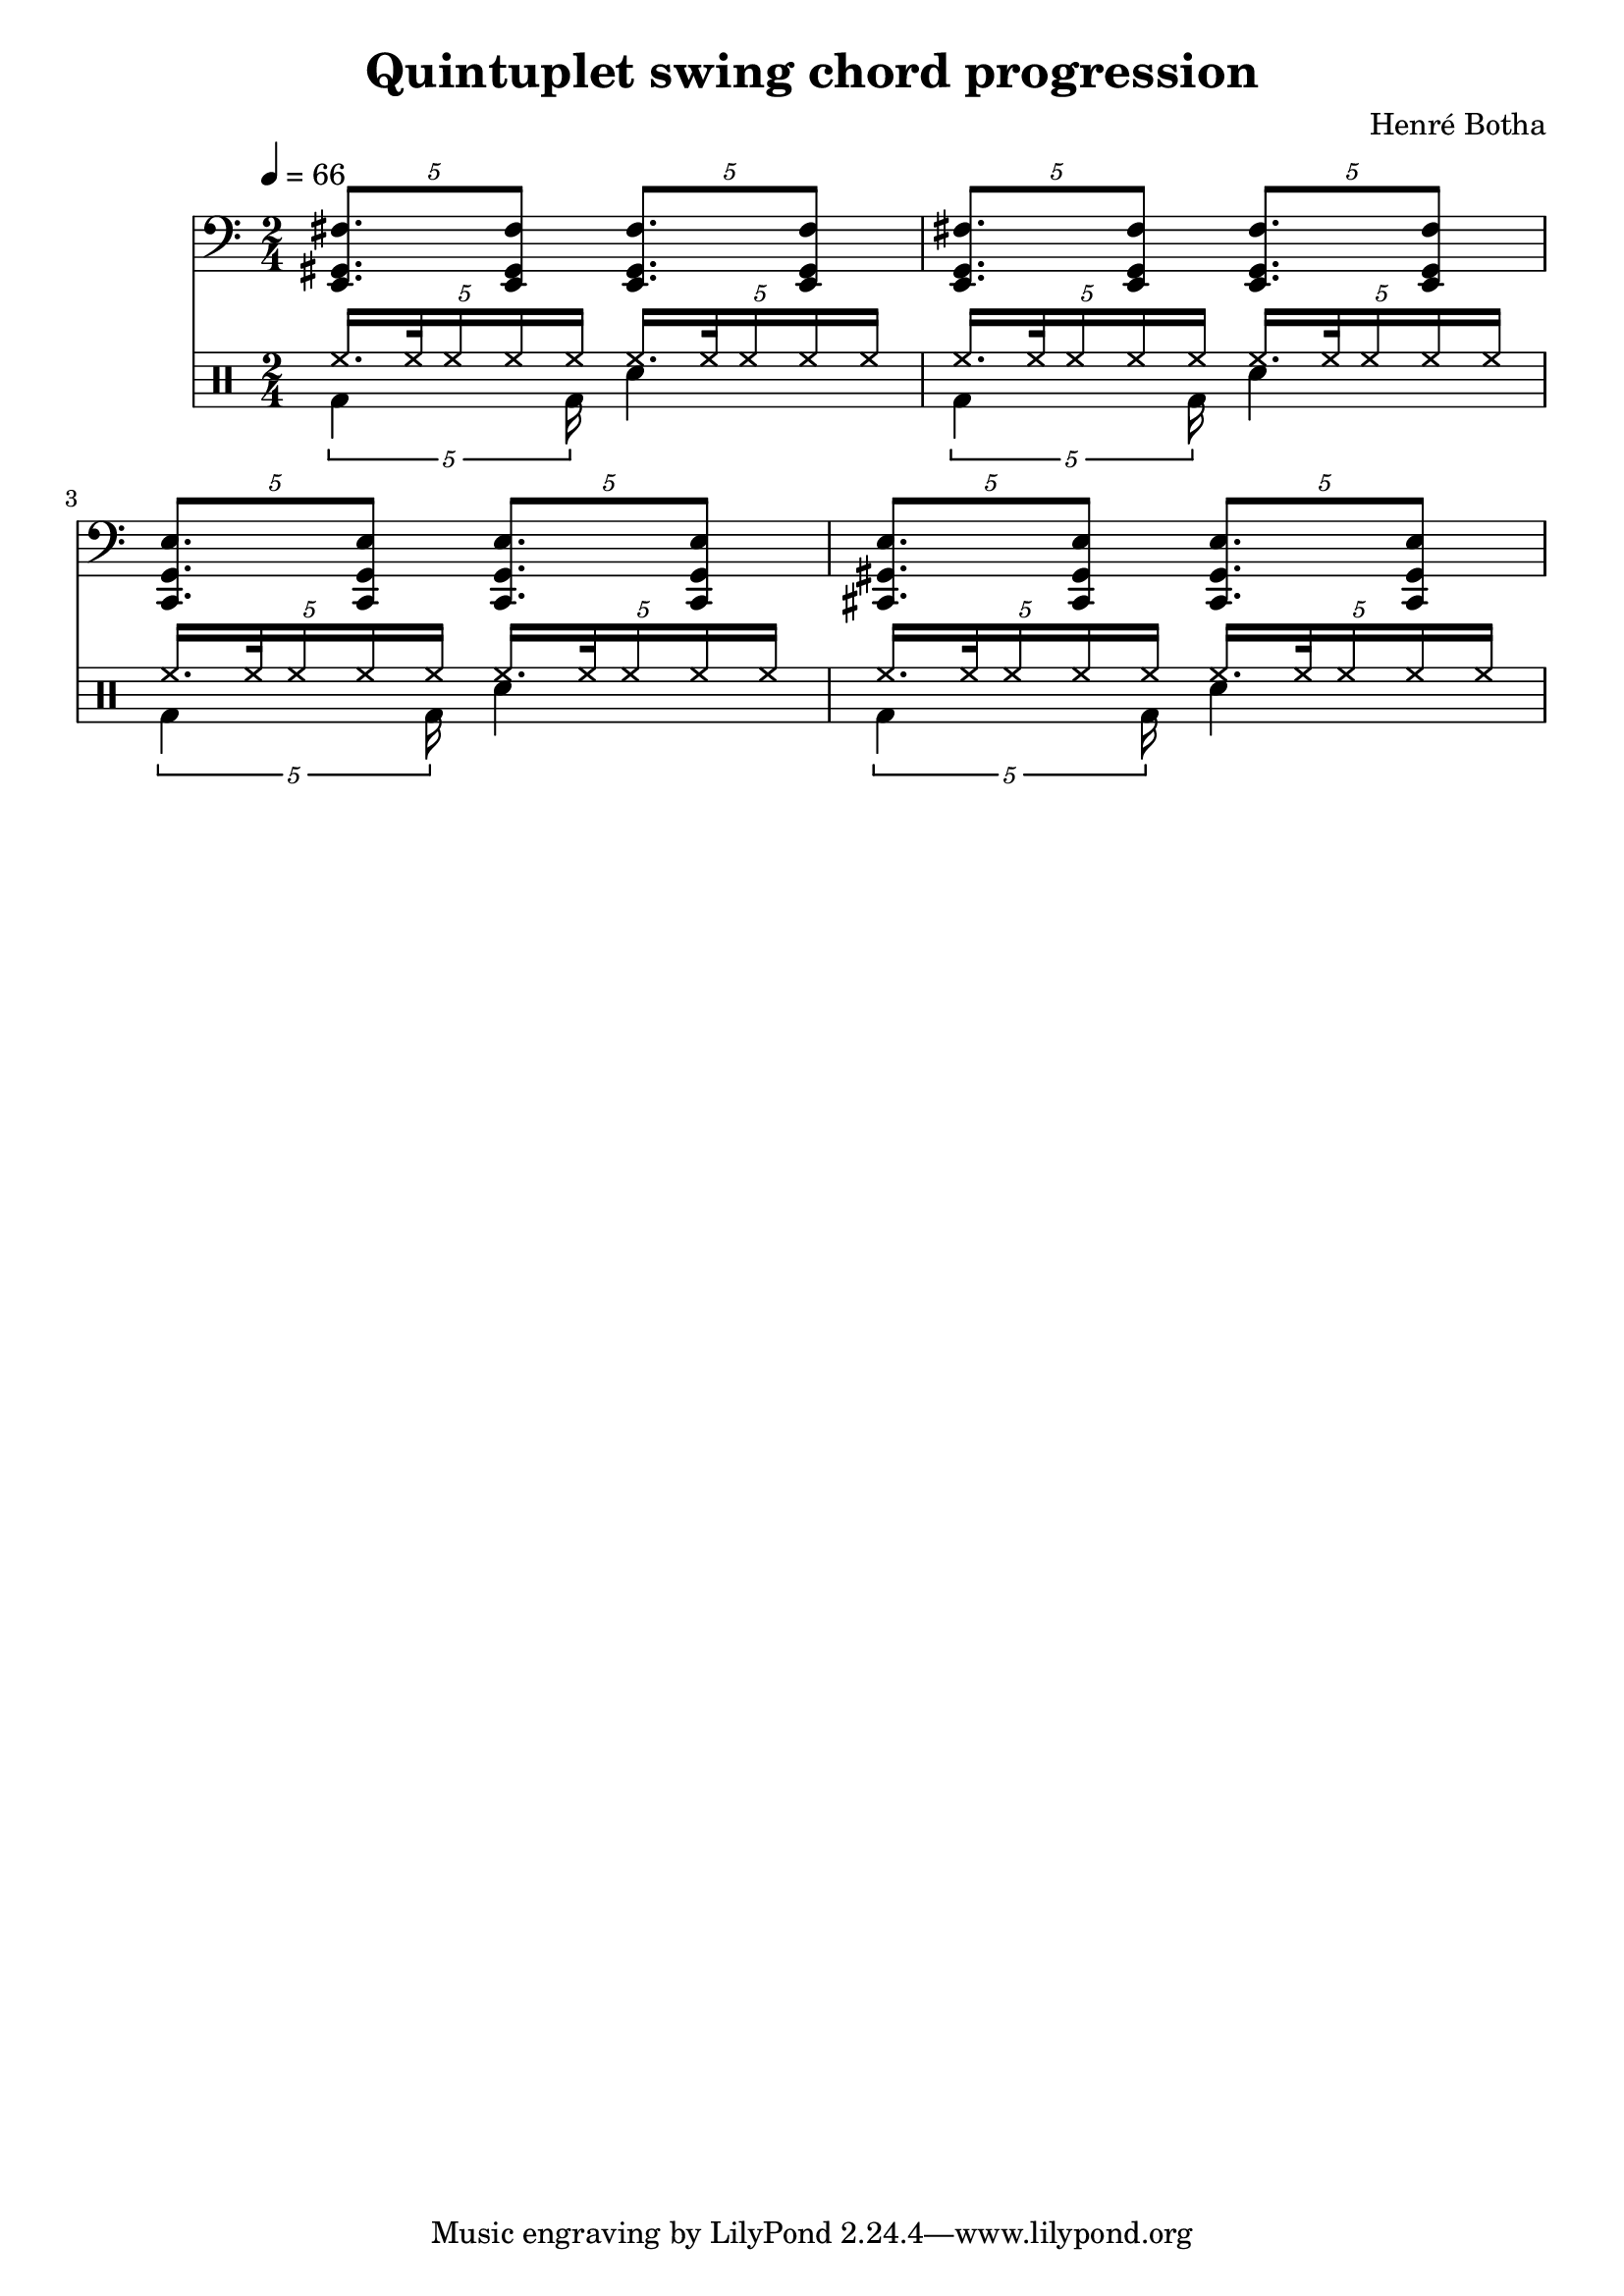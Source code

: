 \header {
  title = "Quintuplet swing chord progression"
  composer = "Henré Botha"
}

quintSwing = 5/4

\score {
  <<
    \new Staff {
      \tempo 4 = 66
      \clef bass
      \time 2/4
      \fixed c, {
        \tuplet \quintSwing 4 {<e gis fis'>8. <e gis fis'>8}
        \tuplet \quintSwing 4 {<e gis fis'>8. <e gis fis'>8}
        \tuplet \quintSwing 4 {<e g fis'>8. <e g fis'>8}
        \tuplet \quintSwing 4 {<e g fis'>8. <e g fis'>8}
        \tuplet \quintSwing 4 {<c g e'>8. <c g e'>8}
        \tuplet \quintSwing 4 {<c g e'>8. <c g e'>8}
        \tuplet \quintSwing 4 {<cis gis e'>8. <cis gis e'>8}
        \tuplet \quintSwing 4 {<cis gis e'>8. <cis gis e'>8}
      }
    }
    \new DrumStaff <<
      \new DrumVoice = "cymbals" {
      \voiceOne \drummode {
        \override Beam #'positions = #'(5 . 5)
        \tuplet \quintSwing 4 {hh16. hh32 hh16 hh hh}
        \tuplet \quintSwing 4 {hh16. hh32 hh16 hh hh}
        \tuplet \quintSwing 4 {hh16. hh32 hh16 hh hh}
        \tuplet \quintSwing 4 {hh16. hh32 hh16 hh hh}
        \tuplet \quintSwing 4 {hh16. hh32 hh16 hh hh}
        \tuplet \quintSwing 4 {hh16. hh32 hh16 hh hh}
        \tuplet \quintSwing 4 {hh16. hh32 hh16 hh hh}
        \tuplet \quintSwing 4 {hh16. hh32 hh16 hh hh}
      }
      }
      \new DrumVoice = "drums" {
      \voiceTwo \drummode
      {
        \override Beam #'positions = #'(-5 . -5)
        \tuplet \quintSwing 4 {bd4 bd16}
        sn4
        \tuplet \quintSwing 4 {bd4 bd16}
        sn4
        \tuplet \quintSwing 4 {bd4 bd16}
        sn4
        \tuplet \quintSwing 4 {bd4 bd16}
        sn4
        }
      }
    >>
  >>
  \layout {}
  \midi {}
}